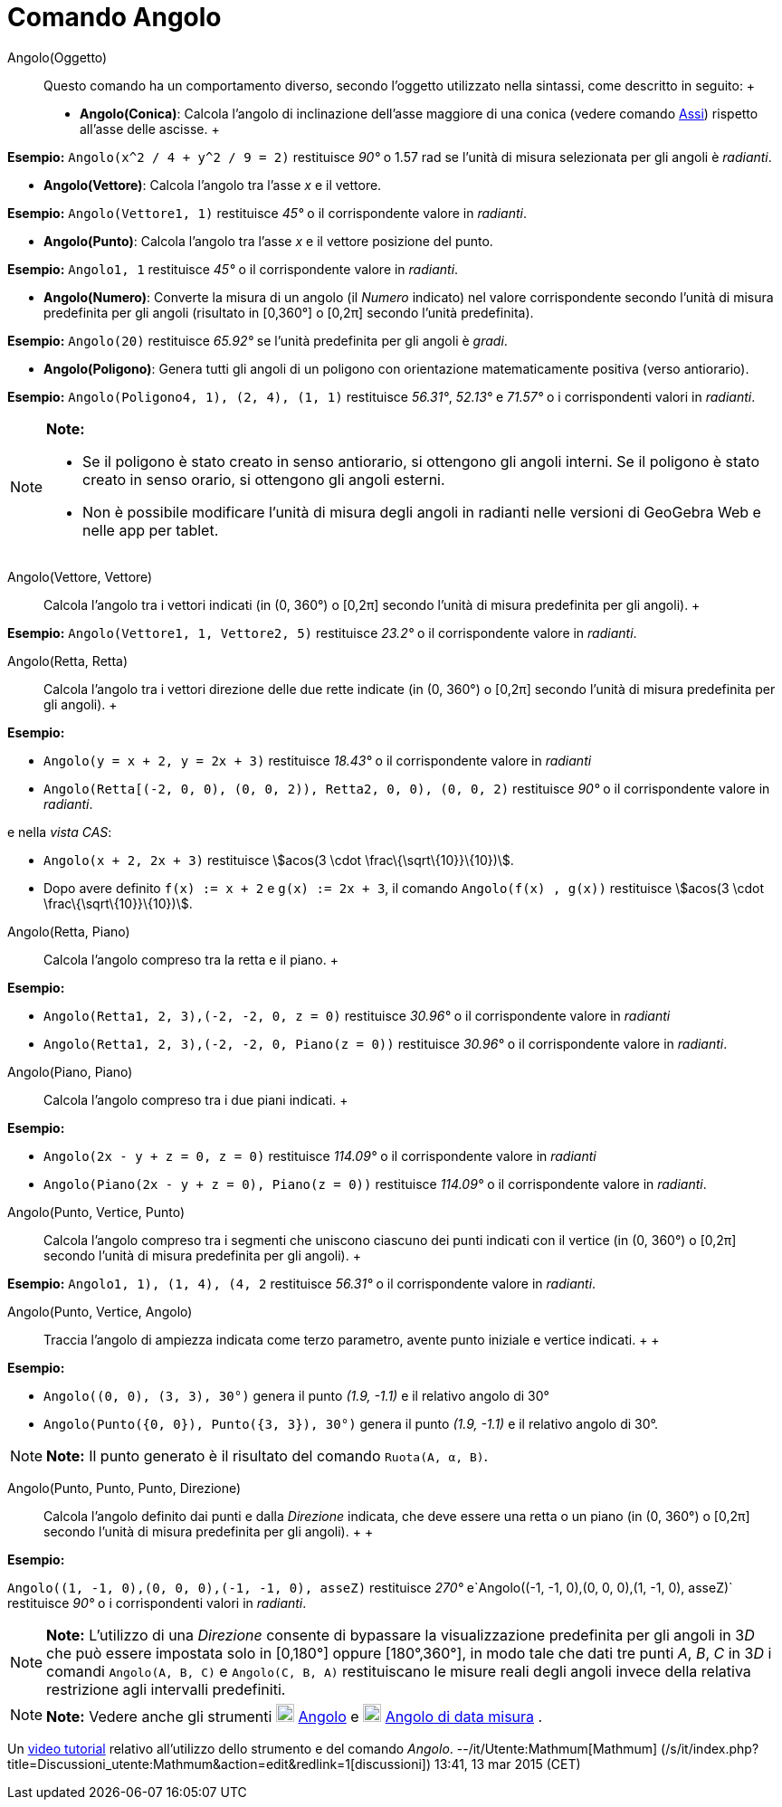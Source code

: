 = Comando Angolo

Angolo(Oggetto)::
  Questo comando ha un comportamento diverso, secondo l'oggetto utilizzato nella sintassi, come descritto in seguito:
  +
  * *Angolo(Conica)*: Calcola l'angolo di inclinazione dell'asse maggiore di una conica (vedere comando
  link:/it/Comando_Assi[Assi]) rispetto all'asse delle ascisse.
  +

[EXAMPLE]

====

*Esempio:* `Angolo(x^2 / 4 + y^2 / 9 = 2)` restituisce _90°_ o 1.57 rad se l'unità di misura selezionata per gli angoli
è _radianti_.

====

* *Angolo(Vettore)*: Calcola l'angolo tra l'asse _x_ e il vettore.

[EXAMPLE]

====

*Esempio:* `Angolo(Vettore((1, 1)))` restituisce _45°_ o il corrispondente valore in _radianti_.

====

* *Angolo(Punto)*: Calcola l'angolo tra l'asse _x_ e il vettore posizione del punto.

[EXAMPLE]

====

*Esempio:* `Angolo((1, 1))` restituisce _45°_ o il corrispondente valore in _radianti_.

====

* *Angolo(Numero)*: Converte la misura di un angolo (il _Numero_ indicato) nel valore corrispondente secondo l'unità di
misura predefinita per gli angoli (risultato in [0,360°] o [0,2π] secondo l'unità predefinita).

[EXAMPLE]

====

*Esempio:* `Angolo(20)` restituisce _65.92°_ se l'unità predefinita per gli angoli è _gradi_.

====

* *Angolo(Poligono)*: Genera tutti gli angoli di un poligono con orientazione matematicamente positiva (verso
antiorario).

[EXAMPLE]

====

*Esempio:* `Angolo(Poligono((4, 1), (2, 4), (1, 1)))` restituisce _56.31°_, _52.13°_ e _71.57°_ o i corrispondenti
valori in _radianti_.

====

[NOTE]

====

*Note:*

* Se il poligono è stato creato in senso antiorario, si ottengono gli angoli interni. Se il poligono è stato creato in
senso orario, si ottengono gli angoli esterni.
* Non è possibile modificare l'unità di misura degli angoli in radianti nelle versioni di GeoGebra Web e nelle app per
tablet.

====

Angolo(Vettore, Vettore)::
  Calcola l'angolo tra i vettori indicati (in (0, 360°) o [0,2π] secondo l'unità di misura predefinita per gli angoli).
  +

[EXAMPLE]

====

*Esempio:* `Angolo(Vettore((1, 1)), Vettore((2, 5)))` restituisce _23.2°_ o il corrispondente valore in _radianti_.

====

Angolo(Retta, Retta)::
  Calcola l'angolo tra i vettori direzione delle due rette indicate (in (0, 360°) o [0,2π] secondo l'unità di misura
  predefinita per gli angoli).
  +

[EXAMPLE]

====

*Esempio:*

* `Angolo(y = x + 2, y = 2x + 3)` restituisce _18.43°_ o il corrispondente valore in _radianti_
* `Angolo(Retta[(-2, 0, 0), (0, 0, 2)), Retta((2, 0, 0), (0, 0, 2)))` restituisce _90°_ o il corrispondente valore in
_radianti_.

e nella _vista CAS_:

* `Angolo(x + 2,  2x + 3)` restituisce stem:[acos(3 \cdot \frac\{\sqrt\{10}}\{10})].
* Dopo avere definito `f(x) := x + 2` e `g(x) := 2x + 3`, il comando `Angolo(f(x) , g(x))` restituisce stem:[acos(3
\cdot \frac\{\sqrt\{10}}\{10})].

====

Angolo(Retta, Piano)::
  Calcola l'angolo compreso tra la retta e il piano.
  +

[EXAMPLE]

====

*Esempio:*

* `Angolo(Retta((1, 2, 3),(-2, -2, 0)), z = 0)` restituisce _30.96°_ o il corrispondente valore in _radianti_
* `Angolo(Retta((1, 2, 3),(-2, -2, 0)), Piano(z = 0))` restituisce _30.96°_ o il corrispondente valore in _radianti_.

====

Angolo(Piano, Piano)::
  Calcola l'angolo compreso tra i due piani indicati.
  +

[EXAMPLE]

====

*Esempio:*

* `Angolo(2x - y + z = 0, z = 0)` restituisce _114.09°_ o il corrispondente valore in _radianti_
* `Angolo(Piano(2x - y + z = 0), Piano(z = 0))` restituisce _114.09°_ o il corrispondente valore in _radianti_.

====

Angolo(Punto, Vertice, Punto)::
  Calcola l'angolo compreso tra i segmenti che uniscono ciascuno dei punti indicati con il vertice (in (0, 360°) o
  [0,2π] secondo l'unità di misura predefinita per gli angoli).
  +

[EXAMPLE]

====

*Esempio:* `Angolo((1, 1), (1, 4), (4, 2))` restituisce _56.31°_ o il corrispondente valore in _radianti_.

====

Angolo(Punto, Vertice, Angolo)::
  Traccia l'angolo di ampiezza indicata come terzo parametro, avente punto iniziale e vertice indicati.
  +
  +

[EXAMPLE]

====

*Esempio:*

* `Angolo((0, 0), (3, 3), 30°)` genera il punto _(1.9, -1.1)_ e il relativo angolo di 30°
* `Angolo(Punto({0, 0}), Punto({3, 3}), 30°)` genera il punto _(1.9, -1.1)_ e il relativo angolo di 30°.

====

[NOTE]

====

*Note:* Il punto generato è il risultato del comando `Ruota(A, α, B)`.

====

Angolo(Punto, Punto, Punto, Direzione)::
  Calcola l'angolo definito dai punti e dalla _Direzione_ indicata, che deve essere una retta o un piano (in (0, 360°) o
  [0,2π] secondo l'unità di misura predefinita per gli angoli).
  +
  +

[EXAMPLE]

====

*Esempio:*

`Angolo((1, -1, 0),(0, 0, 0),(-1, -1, 0), asseZ)` restituisce _270°_ e`Angolo((-1, -1, 0),(0, 0, 0),(1, -1, 0), asseZ)`
restituisce _90°_ o i corrispondenti valori in _radianti_.

====

[NOTE]

====

*Note:* L'utilizzo di una _Direzione_ consente di bypassare la visualizzazione predefinita per gli angoli in 3__D__ che
può essere impostata solo in [0,180°] oppure [180°,360°], in modo tale che dati tre punti _A_, _B_, _C_ in 3__D__ i
comandi `Angolo(A, B, C)` e `Angolo(C, B, A)` restituiscano le misure reali degli angoli invece della relativa
restrizione agli intervalli predefiniti.

====

[NOTE]

====

*Note:* Vedere anche gli strumenti image:20px-Mode_angle.svg.png[Mode angle.svg,width=20,height=20]
link:/it/Strumento_Angolo[Angolo] e image:20px-Mode_anglefixed.svg.png[Mode
anglefixed.svg,width=20,height=20] link:/it/Strumento_Angolo_di_data_misura[Angolo di data misura] .

====

Un https://youtu.be/Q3M9DnafOTQ[video tutorial] relativo all'utilizzo dello strumento e del comando _Angolo_.
--/it/Utente:Mathmum[Mathmum] (/s/it/index.php?title=Discussioni_utente:Mathmum&action=edit&redlink=1[discussioni])
13:41, 13 mar 2015 (CET)
